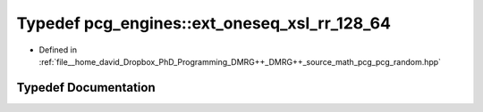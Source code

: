 .. _exhale_typedef_namespacepcg__engines_1abf03d3742277d0d968ca2b6ead616921:

Typedef pcg_engines::ext_oneseq_xsl_rr_128_64
=============================================

- Defined in :ref:`file__home_david_Dropbox_PhD_Programming_DMRG++_DMRG++_source_math_pcg_pcg_random.hpp`


Typedef Documentation
---------------------


.. doxygentypedef:: pcg_engines::ext_oneseq_xsl_rr_128_64
